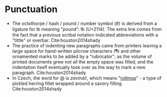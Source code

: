 * Punctuation

- The octothorpe / hash / pound / number symbol (#) is derived from a ligature for lb meaning "pound": ℔ (U+2114). The extra line comes from the fact that a previous scribal notation indicated abbreviations with a "tittle" or overbar. Cite:houston2014shady
- The practice of indenting new paragraphs came from printers leaving a large space for hand-written pilcrow characters (¶) and other ornamented marks to be added by a "rubricator"; as the volume of printed documents grew not all the empty space was filled, and the indentation itself eventually took over as the way to mark a new paragraph.  Cite:houston2014shady
- In Czech, the word for @ is /zavináč/, which means "[[https://en.wikipedia.org/wiki/Rollmops][rollmop]]" - a type of pickled herring fillet wrapped around a savory filling. Cite:houston2014shady
